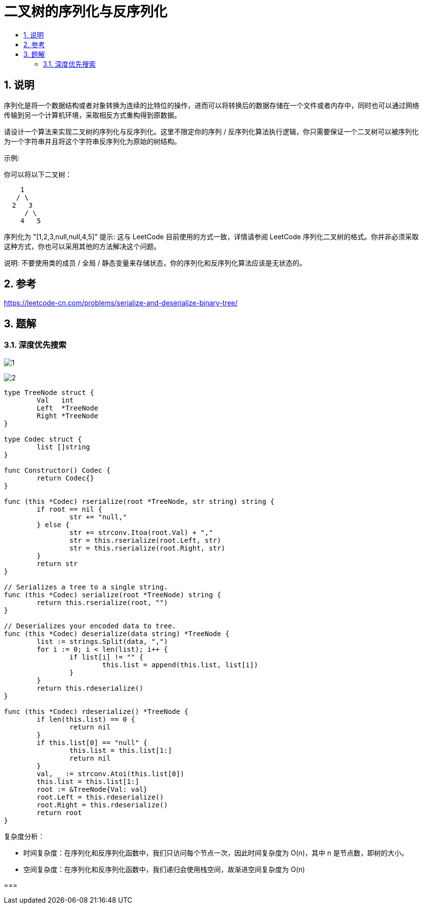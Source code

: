 = 二叉树的序列化与反序列化
:toc:
:toc-title:
:toclevels: 5
:sectnums:

== 说明
序列化是将一个数据结构或者对象转换为连续的比特位的操作，进而可以将转换后的数据存储在一个文件或者内存中，同时也可以通过网络传输到另一个计算机环境，采取相反方式重构得到原数据。

请设计一个算法来实现二叉树的序列化与反序列化。这里不限定你的序列 / 反序列化算法执行逻辑，你只需要保证一个二叉树可以被序列化为一个字符串并且将这个字符串反序列化为原始的树结构。

示例: 

你可以将以下二叉树：
```
    1
   / \
  2   3
     / \
    4   5
```
序列化为 "[1,2,3,null,null,4,5]"
提示: 这与 LeetCode 目前使用的方式一致，详情请参阅 LeetCode 序列化二叉树的格式。你并非必须采取这种方式，你也可以采用其他的方法解决这个问题。

说明: 不要使用类的成员 / 全局 / 静态变量来存储状态，你的序列化和反序列化算法应该是无状态的。

== 参考
https://leetcode-cn.com/problems/serialize-and-deserialize-binary-tree/

== 题解
=== 深度优先搜索

image:images/1.jpg[]

image:images/2.jpg[]

```go

type TreeNode struct {
	Val   int
	Left  *TreeNode
	Right *TreeNode
}

type Codec struct {
	list []string
}

func Constructor() Codec {
	return Codec{}
}

func (this *Codec) rserialize(root *TreeNode, str string) string {
	if root == nil {
		str += "null,"
	} else {
		str += strconv.Itoa(root.Val) + ","
		str = this.rserialize(root.Left, str)
		str = this.rserialize(root.Right, str)
	}
	return str
}

// Serializes a tree to a single string.
func (this *Codec) serialize(root *TreeNode) string {
	return this.rserialize(root, "")
}

// Deserializes your encoded data to tree.
func (this *Codec) deserialize(data string) *TreeNode {
	list := strings.Split(data, ",")
	for i := 0; i < len(list); i++ {
		if list[i] != "" {
			this.list = append(this.list, list[i])
		}
	}
	return this.rdeserialize()
}

func (this *Codec) rdeserialize() *TreeNode {
	if len(this.list) == 0 {
		return nil
	}
	if this.list[0] == "null" {
		this.list = this.list[1:]
		return nil
	}
	val, _ := strconv.Atoi(this.list[0])
	this.list = this.list[1:]
	root := &TreeNode{Val: val}
	root.Left = this.rdeserialize()
	root.Right = this.rdeserialize()
	return root
}
```

复杂度分析：

- 时间复杂度：在序列化和反序列化函数中，我们只访问每个节点一次，因此时间复杂度为 O(n)，其中 n 是节点数，即树的大小。
- 空间复杂度：在序列化和反序列化函数中，我们递归会使用栈空间，故渐进空间复杂度为 O(n)

===
